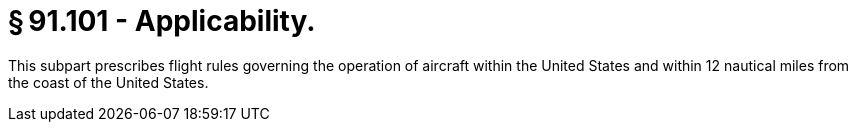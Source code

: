 # § 91.101 - Applicability.

This subpart prescribes flight rules governing the operation of aircraft within the United States and within 12 nautical miles from the coast of the United States.

